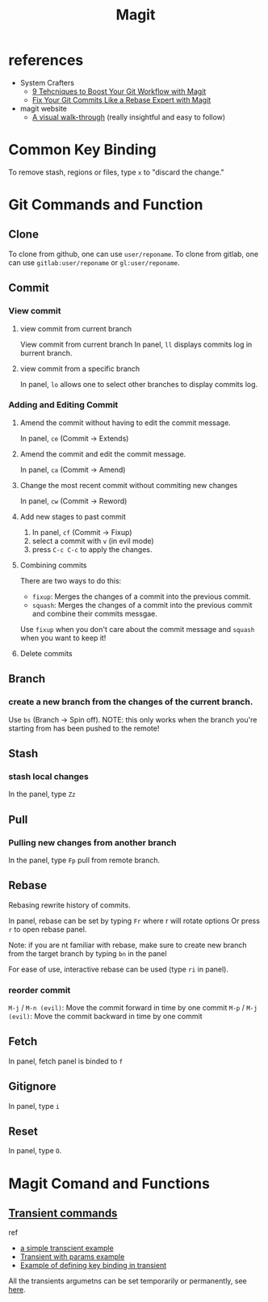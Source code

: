 #+TITLE: Magit

* references
- System Crafters
  - [[https://youtu.be/qPfJoeQCIvA?list=PLEoMzSkcN8oMc34dTjyFmTUWbXTKrNfZA][9 Tehcniques to Boost Your Git Workflow with Magit]]
  - [[https://www.youtube.com/watch?v=zM7K1y4h6UQ&list=PLEoMzSkcN8oMc34dTjyFmTUWbXTKrNfZA&index=3&ab_channel=SystemCrafters][Fix Your Git Commits Like a Rebase Expert with Magit]]
- magit website
  -  [[https://magit.vc/screenshots/][A visual walk-through]] (really insightful and easy to follow)
* Common Key Binding
To remove stash, regions or files, type ~x~ to "discard the change."
* Git Commands and Function
** Clone
To clone from github, one can use ~user/reponame~.
To clone from gitlab, one can use ~gitlab:user/reponame~ or ~gl:user/reponame~.

** Commit
*** View commit
**** view commit from current branch
View commit from current branch
In panel, ~ll~ displays commits log in burrent branch.
**** view commit from a specific branch
In panel, ~lo~ allows one to select other branches to display commits log.
*** Adding and Editing Commit
**** Amend the commit without having to edit the commit message.
In panel, ~ce~ (Commit -> Extends)
**** Amend the commit and edit the commit message.
In panel, ~ca~ (Commit -> Amend)
**** Change the most recent commit without commiting new changes
In panel, ~cw~ (Commit -> Reword)
**** Add new stages to past commit
1. In panel, ~cf~ (Commit -> Fixup)
2. select a commit with ~v~ (in evil mode)
3. press ~C-c C-c~ to apply the changes.
**** Combining commits
There are two ways to do this:
- ~fixup~: Merges the changes of a commit into the previous commit.
- ~squash~: Merges the changes of a commit into the previous commit and combine their commits messgae.
Use ~fixup~ when you don't care about the commit message and ~squash~ when you want to keep it!
**** Delete commits

** Branch
*** create a new branch from the changes of the current branch.
Use ~bs~ (Branch -> Spin off).
NOTE: this only works when the branch you're starting from has been pushed to the remote!
** Stash
*** stash local changes
In the panel, type ~Zz~
** Pull
*** Pulling new changes from another branch
In the panel, type ~Fp~ pull from remote branch.
** Rebase
Rebasing rewrite history of commits.

In panel, rebase can be set by typing ~Fr~ where r will rotate options Or press ~r~ to open rebase panel.

Note: if you are nt familiar with rebase, make sure to create new branch from the target branch by typing ~bn~ in the panel

For ease of use, interactive rebase can be used (type ~ri~ in panel).
*** reorder commit
~M-j~ / ~M-n (evil)~: Move the commit forward in time by one commit
~M-p~ / ~M-j (evil)~: Move the commit backward in time by one commit

** Fetch
In panel, fetch panel is binded to ~f~
** Gitignore
In panel, type ~i~
** Reset
In panel, type ~O~.
* Magit Comand and Functions
** [[https://github.com/magit/transient][Transient commands]]
ref
- [[file:~/org/notes/dev-ops/kubernetes-note.org::*a simple transcient][a simple transcient example]]
- [[file:~/org/notes/dev-ops/kubernetes-note.org::*Transient with params][Transient with params example]]
- [[file:~/org/notes/dev-ops/kubernetes-note.org::*Connecting the transient to our mode][Example of defining key binding in transient]]

All the transients argumetns can be set temporarily or permanently, see [[https://magit.vc/manual/transient/Saving-Values.html#Saving-Values][here]].
